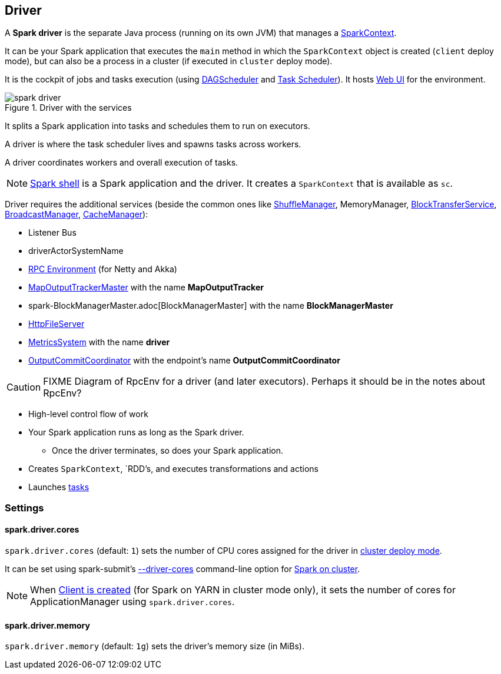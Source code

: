 == Driver

A *Spark driver* is the separate Java process (running on its own JVM) that manages a link:spark-sparkcontext.adoc[SparkContext].

It can be your Spark application that executes the `main` method in which the `SparkContext` object is created (`client` deploy mode), but can also be a process in a cluster (if executed in `cluster` deploy mode).

It is the cockpit of jobs and tasks execution (using link:spark-dagscheduler.adoc[DAGScheduler] and link:spark-taskscheduler.adoc[Task Scheduler]). It hosts link:spark-webui.adoc[Web UI] for the environment.

.Driver with the services
image::images/spark-driver.png[align="center"]

It splits a Spark application into tasks and schedules them to run on executors.

A driver is where the task scheduler lives and spawns tasks across workers.

A driver coordinates workers and overall execution of tasks.

NOTE: link:spark-shell.adoc[Spark shell] is a Spark application and the driver. It creates a `SparkContext` that is available as `sc`.

Driver requires the additional services (beside the common ones like link:spark-shuffle-manager.adoc[ShuffleManager], MemoryManager, link:spark-blocktransferservice.adoc[BlockTransferService], link:spark-service-broadcastmanager.adoc[BroadcastManager], link:spark-cachemanager.adoc[CacheManager]):

* Listener Bus
* driverActorSystemName
* link:spark-rpc.adoc[RPC Environment] (for Netty and Akka)
* link:spark-service-mapoutputtracker.adoc#MapOutputTrackerMaster[MapOutputTrackerMaster] with the name *MapOutputTracker*
* spark-BlockManagerMaster.adoc[BlockManagerMaster] with the name *BlockManagerMaster*
* link:spark-http-file-server.adoc[HttpFileServer]
* link:spark-metrics.adoc[MetricsSystem] with the name *driver*
* link:spark-service-outputcommitcoordinator.adoc[OutputCommitCoordinator] with the endpoint's name *OutputCommitCoordinator*

CAUTION: FIXME Diagram of RpcEnv for a driver (and later executors). Perhaps it should be in the notes about RpcEnv?

* High-level control flow of work
* Your Spark application runs as long as the Spark driver.
** Once the driver terminates, so does your Spark application.
* Creates `SparkContext`, `RDD`'s, and executes transformations and actions
* Launches link:spark-taskscheduler-tasks.adoc[tasks]

=== [[settings]] Settings

==== [[spark.driver.cores]] spark.driver.cores

`spark.driver.cores` (default: `1`) sets the number of CPU cores assigned for the driver in link:spark-deploy-mode.adoc#cluster[cluster deploy mode].

It can be set using spark-submit's link:spark-submit.adoc#driver-cores[--driver-cores] command-line option for link:spark-cluster.adoc[Spark on cluster].

NOTE: When link:spark-yarn-client.adoc#creating-instance[Client is created] (for Spark on YARN in cluster mode only), it sets the number of cores for ApplicationManager using `spark.driver.cores`.

==== [[spark.driver.memory]] spark.driver.memory

`spark.driver.memory` (default: `1g`) sets the driver's memory size (in MiBs).
